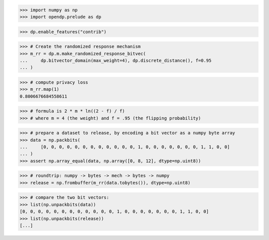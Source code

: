 >>> import numpy as np
>>> import opendp.prelude as dp

>>> dp.enable_features("contrib")

>>> # Create the randomized response mechanism
>>> m_rr = dp.m.make_randomized_response_bitvec(
...     dp.bitvector_domain(max_weight=4), dp.discrete_distance(), f=0.95
... )

>>> # compute privacy loss
>>> m_rr.map(1)
0.8006676684558611

>>> # formula is 2 * m * ln((2 - f) / f)
>>> # where m = 4 (the weight) and f = .95 (the flipping probability)

>>> # prepare a dataset to release, by encoding a bit vector as a numpy byte array
>>> data = np.packbits(
...     [0, 0, 0, 0, 0, 0, 0, 0, 0, 0, 0, 0, 1, 0, 0, 0, 0, 0, 0, 0, 1, 1, 0, 0]
... )
>>> assert np.array_equal(data, np.array([0, 8, 12], dtype=np.uint8))

>>> # roundtrip: numpy -> bytes -> mech -> bytes -> numpy
>>> release = np.frombuffer(m_rr(data.tobytes()), dtype=np.uint8)

>>> # compare the two bit vectors:
>>> list(np.unpackbits(data))
[0, 0, 0, 0, 0, 0, 0, 0, 0, 0, 0, 0, 1, 0, 0, 0, 0, 0, 0, 0, 1, 1, 0, 0]
>>> list(np.unpackbits(release))
[...]